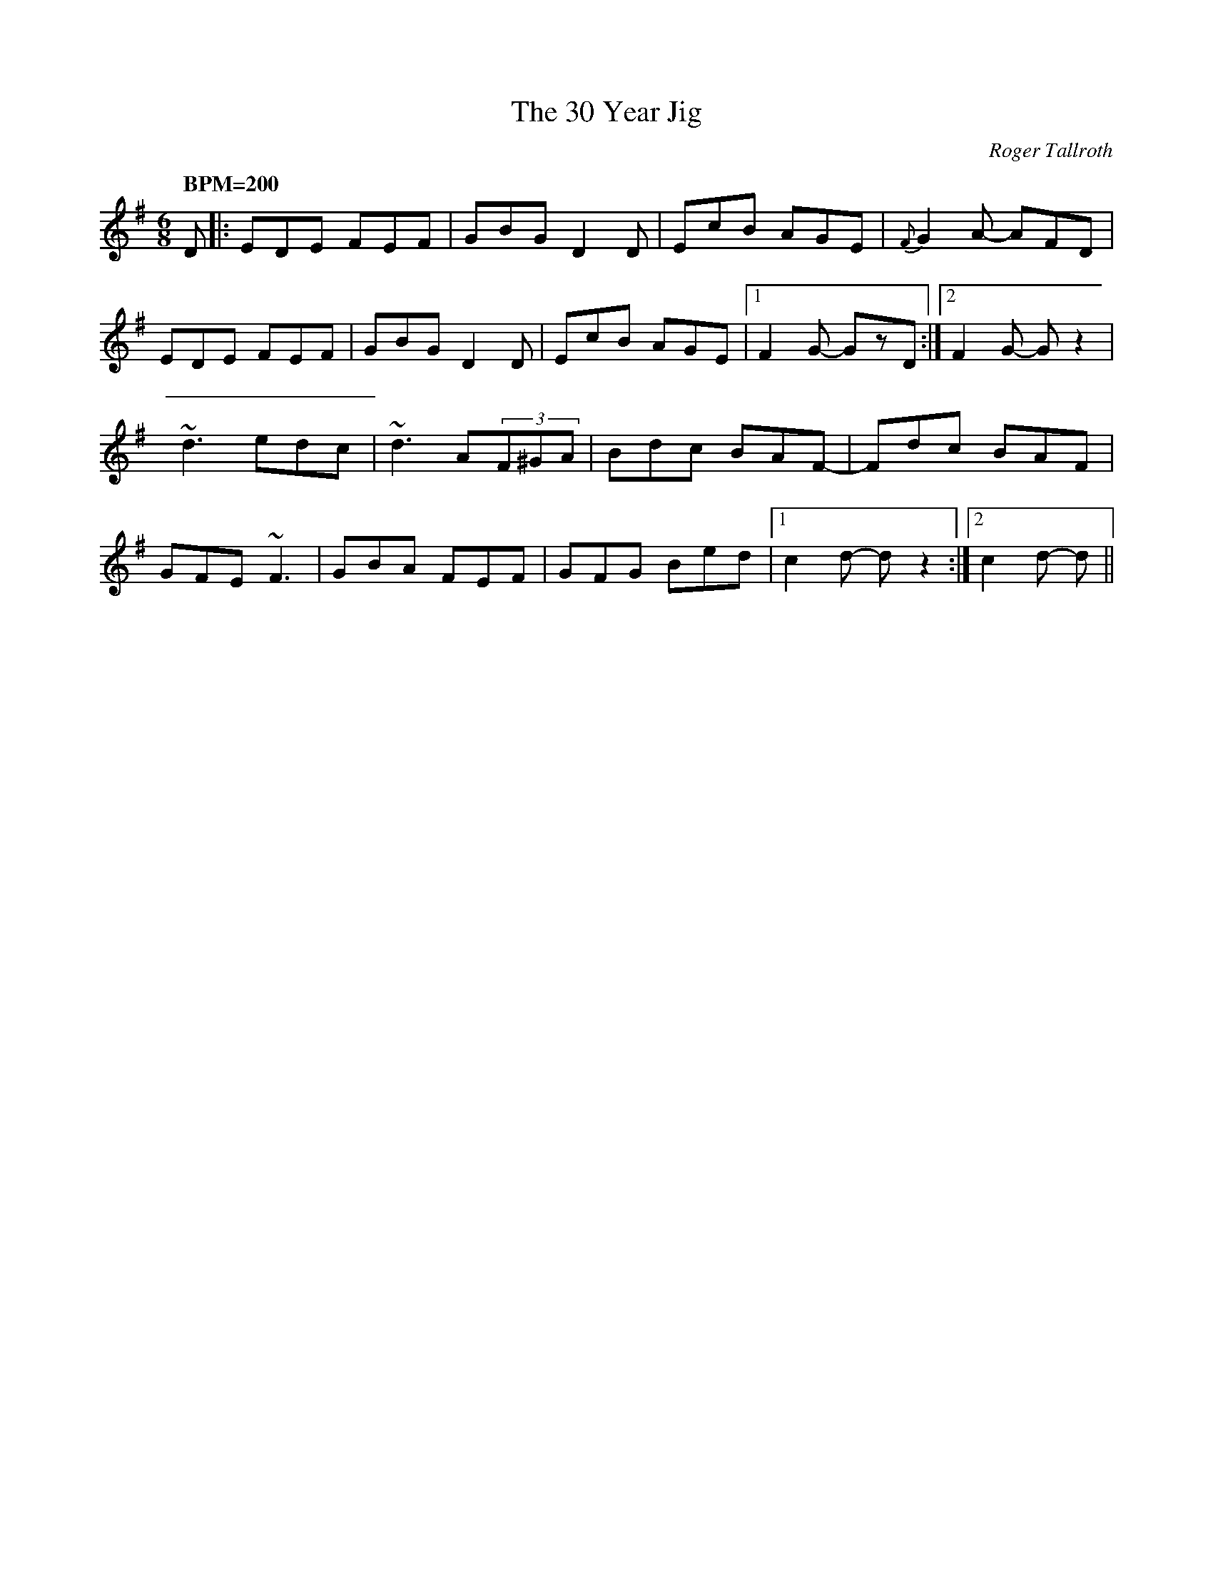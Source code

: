 %%abc-charset utf-8
X: 0
T:30 Year Jig, The
M:6/8
L:1/8
C:Roger Tallroth
R:jig
D:John McCusker: Yella Hoose
Z:Devin McCabe
K:G fgp=1
Q: "BPM=200"
D|:EDE FEF|GBG D2D|EcB AGE|{F}G2A- AFD|
!EDE FEF|GBG D2D|EcB AGE|1F2G- GzD:|2F2G- Gz2|
!:~d3 edc|~d3 A(3F^GA|Bdc BAG|FED EFA|
!~d3 edc|~d3 A(3F^GA|Bdc BAF-|Fdc BAF|
!GFE ~F3|GBA FEF|GFG Bed|1c2d- dz2:|2c2d- d||
